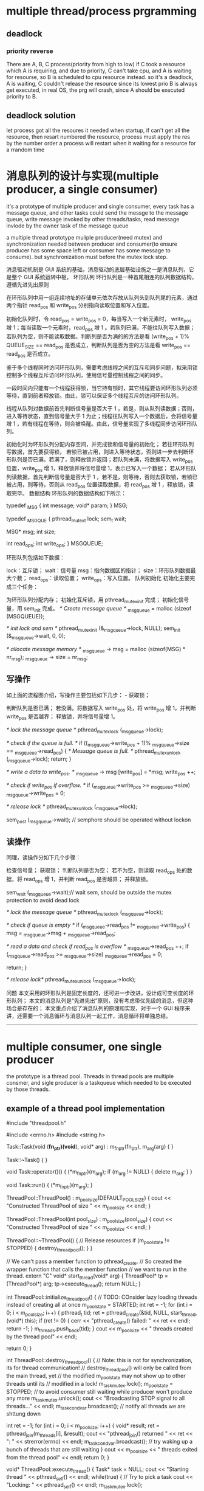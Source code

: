 
* multiple thread/process prgramming
** deadlock
*** priority reverse
There are A, B, C process(priority from high to low)
if C took a resource which A is requiring, and due to priority, C can't take cpu,
and A is waiting for resourse, so B is scheduled to cpu resource instead.
so it's a deadlock, A is waiting, C couldn't release the resource since its lowest prio
B is always get executed,  in real OS, the prg will crash, since A should be executed 
priority to B.


** deadlock solution
let process got all the resoures it needed when startup, if can't get all the resource, then resart
numbered the resource, process must apply the res by the number order
a process will restart when it waiting for a resource for a rrandom time

* 消息队列的设计与实现(multiple producer, a single consumer)
it's a prototype of multiple producer and single consumer,
every task has a message queue, and other tasks could send the messge to the message queue,
write message invoked by other threads/tasks,
read message invlode by the owner task of the message queue

a multiple thread prototype muliple producer(need mutex) and synchronization needed between producer and consumer(to ensure producer has some space left or 
consumer has some message to consume).
but synchronization must before the mutex lock step.

消息驱动机制是 GUI 系统的基础，消息驱动的底层基础设施之一是消息队列，它是整个 GUI 系统运转中枢，
环形队列
环行队列是一种首尾相连的队列数据结构，遵循先进先出原则 


在环形队列中用一组连续地址的存储单元依次存放从队列头到队列尾的元素，通过两个指针 read_pos 和 write_pos 分别指向读取位置和写入位置。

初始化队列时，令 read_pos = write_pos = 0，每当写入一个新元素时， write_pos 增 1；每当读取一个元素时，read_pos 增 1 。若队列已满，不能往队列写入数据；若队列为空，则不能读取数据。判断列是否为满的的方法是看 (write_pos + 1)% QUEUE_SIZE == read_pos 是否成立，判断队列是否为空的方法是看 write_pos == read_pos 是否成立。

鉴于多个线程同时访问环形队列，需要考虑线程之间的互斥和同步问题，拟采用锁控制多个线程互斥访问环形队列，使用信号量控制线程之间的同步。

一段时间内只能有一个线程获得锁，当它持有锁时，其它线程要访问环形队列必须等待，直到前者释放锁。由此，锁可以保证多个线程互斥的访问环形队列。

线程从队列对数据前首先判断信号量是否大于 1 ，若是，则从队列读数据；否则，进入等待状态，直到信号量大于 1 为止；线程往队列写入一个数据后，会将信号量增 1 ，若有线程在等待，则会被唤醒。由此，信号量实现了多线程同步访问环形队列。

 

初始化时为环形队列分配内存空间，并完成锁和信号量的初始化； 
若往环形队列写数据，首先要获得锁， 若锁已被占用，则进入等待状态，否则进一步去判断环形队列是否已满。若满了，则释放锁并返回；若队列未满，将数据写入 write_pos 位置，write_pos 增 1，释放锁并将信号量增 1，表示已写入一个数据； 
若从环形队列读数据，首先判断信号量是否大于 1 ，若不是，则等待，否则去获取锁，若锁已被占用，则等待，否则从 read_pos 位置读取数据，将 read_pos 增 1 ，释放锁，读取完毕。 
数据结构
环形队列的数据结构如下所示：


typedef _MSG {
    int message;
    void* param;
} MSG;

typedef _MSGQUE {
    pthread_mutex_t lock;
    sem_t  wait;

    MSG* msg;
    int size;

    int read_ops;
    int write_ops;
} MSGQUEUE;



环形队列包括如下数据：

lock：互斥锁； 
wait：信号量 
msg：指向数据区的指针； 
size：环形队列数据最大个数； 
read_ops：读取位置； 
write_ops：写入位置。 
队列初始化
初始化主要完成三个任务：

为环形队列分配内存； 
初始化互斥锁，用 pthread_mutex_init 完成； 
初始化信号量，用 sem_init 完成。 
/* Create message queue */
_msg_queue = malloc (sizeof (MSGQUEUE));

/* init lock and sem */
pthread_mutex_init (&_msg_queue->lock, NULL);
sem_init (&_msg_queue->wait, 0, 0);

/* allocate message memory */
_msg_queue -> msg = malloc (sizeof(MSG) * nr_msg);
_msg_queue -> size = nr_msg;


** 写操作
如上面的流程图介绍，写操作主要包括如下几步： - 获取锁；

判断队列是否已满； 
若没满，将数据写入 write_pos 处，将 write_pos 增 1，并判断 write_pos 是否越界； 
释放锁，并将信号量增 1。 

/* lock the message queue */
pthread_mutex_lock (_msg_queue->lock);

/* check if the queue is full. */
if ((_msg_queue->write_pos + 1)% _msg_queue->size == _msg_queue->read_pos) {
    /* Message queue is full. */
    pthread_mutex_unlock (_msg_queue->lock);
    return;
}

/* write a data to write_pos. */
_msg_queue -> msg [write_pos] = *msg;
write_pos ++;

/* check if write_pos if overflow. */
if (_msg_queue->write_pos >= _msg_queue->size)
    _msg_queue->write_pos = 0;

/* release lock */
pthread_mutex_unlock (_msg_queue->lock);

sem_post (_msg_queue->wait); // semphore should be operated without lockon


** 读操作
同理，读操作分如下几个步骤：

检查信号量； 
获取锁； 
判断队列是否为空； 
若不为空，则读取 read_ops 处的数据，将 read_ops 增 1，并判断 read_pos 是否越界； 
并释放锁。 

sem_wait (_msg_queue->wait);// wait sem, should be outside the mutex protection to avoid dead lock

/* lock the message queue */
pthread_mutex_lock (_msg_queue->lock);

/* check if queue is empty */
if (_msg_queue->read_pos != _msg_queue->write_pos) {
    msg = _msg_queue->msg + _msg_queue->read_pos;

/* read a data and check if read_pos is overflow */
    _msg_queue->read_pos ++;
    if (_msg_queue->read_pos >= _msg_queue->size)
        _msg_queue->read_pos = 0;

    return;
}

/* release lock*/
pthread_mutex_unlock (_msg_queue->lock);



问题
本文采用的环形队列是固定长度的，还可进一步改进，设计成可变长度的环形队列； 
本文的消息队列是“先进先出”原则，没有考虑带优先级的消息，但这种场合是存在的； 
本文重点介绍了消息队列的原理和实现，对于一个 GUI 程序来讲，还需要一个消息循环与消息队列一起工作，消息循环将单独总结。 
 
 

--------------------------------------------------------------------------------
* multiple consumer, one single producer
the prototype is a thread pool.
Threads in thread pools are multiple consmer, and sigle producer is a taskqueue which needed to be executed by those threads.
** example of a thread pool implementation
#include "threadpool.h"

#include <errno.h>
#include <string.h>

Task::Task(void (*fn_ptr)(void*), void* arg) : m_fn_ptr(fn_ptr), m_arg(arg)
{
}

Task::~Task()
{
}

void Task::operator()()
{
  (*m_fn_ptr)(m_arg);
  if (m_arg != NULL) {
    delete m_arg;
  }
}

void Task::run()
{
  (*m_fn_ptr)(m_arg);
}

ThreadPool::ThreadPool() : m_pool_size(DEFAULT_POOL_SIZE)
{
  cout << "Constructed ThreadPool of size " << m_pool_size << endl;
}

ThreadPool::ThreadPool(int pool_size) : m_pool_size(pool_size)
{
  cout << "Constructed ThreadPool of size " << m_pool_size << endl;
}

ThreadPool::~ThreadPool()
{
  // Release resources
  if (m_pool_state != STOPPED) {
    destroy_threadpool();
  }
}

// We can't pass a member function to pthread_create.
// So created the wrapper function that calls the member function
// we want to run in the thread.
extern "C"
void* start_thread(void* arg)
{
  ThreadPool* tp = (ThreadPool*) arg;
  tp->execute_thread();
  return NULL;
}

int ThreadPool::initialize_threadpool()
{
  // TODO: COnsider lazy loading threads instead of creating all at once
  m_pool_state = STARTED;
  int ret = -1;
  for (int i = 0; i < m_pool_size; i++) {
    pthread_t tid;
    ret = pthread_create(&tid, NULL, start_thread, (void*) this);
    if (ret != 0) {
      cerr << "pthread_create() failed: " << ret << endl;
      return -1;
    }
    m_threads.push_back(tid);
  }
  cout << m_pool_size << " threads created by the thread pool" << endl;

  return 0;
}

int ThreadPool::destroy_threadpool()
{
  // Note: this is not for synchronization, its for thread communication!
  // destroy_threadpool() will only be called from the main thread, yet
  // the modified m_pool_state may not show up to other threads until its 
  // modified in a lock!
  m_task_mutex.lock();
  m_pool_state = STOPPED;  // to avoid consumer still waiting while producer won't produce any more
  m_task_mutex.unlock();
  cout << "Broadcasting STOP signal to all threads..." << endl;
  m_task_cond_var.broadcast(); // notify all threads we are shttung down

  int ret = -1;
  for (int i = 0; i < m_pool_size; i++) {
    void* result;
    ret = pthread_join(m_threads[i], &result);
    cout << "pthread_join() returned " << ret << ": " << strerror(errno) << endl;
    m_task_cond_var.broadcast(); // try waking up a bunch of threads that are still waiting
  }
  cout << m_pool_size << " threads exited from the thread pool" << endl;
  return 0;
}

void* ThreadPool::execute_thread()
{
  Task* task = NULL;
  cout << "Starting thread " << pthread_self() << endl;
  while(true) {
    // Try to pick a task
    cout << "Locking: " << pthread_self() << endl;
    m_task_mutex.lock();
    
    // We need to put pthread_cond_wait in a loop for two reasons:
    // 1. There can be spurious wakeups (due to signal/ENITR)
    // 2. When mutex is released for waiting, another thread can be waken up
    //    from a signal/broadcast and that thread can mess up the condition.
    //    So when the current thread wakes up the condition may no longer be
    //    actually true!
    while ((m_pool_state != STOPPED) && (m_tasks.empty())) {
      // Wait until there is a task in the queue
      // Unlock mutex while wait, then lock it back when signaled
      cout << "Unlocking and waiting: " << pthread_self() << endl;
      m_task_cond_var.wait(m_task_mutex.get_mutex_ptr());
      cout << "Signaled and locking: " << pthread_self() << endl;
    }

    // If the thread was woken up to notify process shutdown, return from here
    if (m_pool_state == STOPPED) {
      cout << "Unlocking and exiting: " << pthread_self() << endl;
      m_task_mutex.unlock();
      pthread_exit(NULL);
    }

    task = m_tasks.front();
    m_tasks.pop_front();
    cout << "Unlocking: " << pthread_self() << endl;
    m_task_mutex.unlock();

    //cout << "Executing thread " << pthread_self() << endl;
    // execute the task
    (*task)(); // could also do task->run(arg);
    //cout << "Done executing thread " << pthread_self() << endl;
    delete task;
  }
  return NULL;
}

int ThreadPool::add_task(Task* task)
{
  m_task_mutex.lock();

  // TODO: put a limit on how many tasks can be added at most
  m_tasks.push_back(task);

  m_task_cond_var.signal(); // wake up one thread that is waiting for a task to be available

  m_task_mutex.unlock();

  return 0;
}


** futex VS. pthread_mutex_lock /pthread_mutex_unlock
futex is a raw call in linux kernel for (Fast Usersapce Mutex), and the latter is a system call function in user space.
In c file pthread_mutex_(un)lock funtion
in strace result, there's a futex and not only invoking from your own c file will result in futex calling, even if there's no pthread_mutex calling, there might be futex calling
for example, if two threads calling printf, there's futex operation when printf call, for you don't want standard output will be mixed with two thread's output.

If a c file has pthread_create calling, then there's a futex in main thread always.
strace -f -tt -o log ./exe
============================
765   11:18:11.880012 set_tid_address(0xb7f52708) = 765
765   11:18:11.880048 set_robust_list(0xb7f52710, 0xc) = 0
765   11:18:11.880086 futex(0xbfed2d94, FUTEX_WAKE_PRIVATE, 1) = 0
========================

pthread_join
=================
./example.4686:     05:53:16.256380 futex(0xb7f40bd8, FUTEX_WAIT, 4687, NULL) = 0
============
4686 is a main thread which created tid 4687, and it will wait for 4687 to finish


** futex OPERATION

    WAIT (addr, val) Checks if the value stored at the address addr is val, and if it is puts the current thread to sleep.
        Returns 0 if the process was woken by a FUTEX_WAKE call. See ERRORS for the various possible error returns. 

    WAKE (addr, val) Wakes up val number of threads waiting on the address addr. 
	    Returns the number of processes woken up. 

In this system an atomic increment and test operation is performed on the mutex variable in user space.
If the result of the operation indicates that there was no contention on the lock(No thread WAIT on this), the call to pthread_mutex_lock returns without ever context switching into
the kernel, so the operation of taking a mutex can be very fast.

Only if contention was detected does a system call (called futex) and context switch into the kernel occurs that puts the calling process to sleep until the mutex is released.

pthread_mutex_lock won't always trigger futex(WAIT), for if the lock is available, then no futex operation needed, and no futex in strace log file.

but pthread_mutex_unlock will always trigger WAKE, if no thread is waiting for that mutex, then return value will be  0.


if you want to get the pthread_mutex function related futex operation, you need to identify which one is which, for printf in diffenret tids  will trigger futex also.
=============================================================================================
ex2log_1|80| 6840  11:57:25.147408 futex(0x8049c04, FUTEX_WAIT_PRIVATE, 1, NULL <unfinished ...>
ex2log_1|82| 6841  11:57:25.147461 futex(0x8049c04, FUTEX_WAKE_OP_PRIVATE, 1, 1, 0x8049c00, {FUTEX_OP_SET, 0, FUTEX_OP_CMP_GT, 1}) = 1
ex2log_1|83| 6840  11:57:25.147501 <... futex resumed> ) = 0
ex2log_1|85| 6840  11:57:25.147559 futex(0x8049be0, FUTEX_WAIT_PRIVATE, 2, NULL <unfinished ...>
ex2log_1|91| 6841  11:57:28.149439 futex(0x8049be0, FUTEX_WAKE_PRIVATE, 1) = 1
ex2log_1|92| 6840  11:57:28.149485 <... futex resumed> ) = 0
ex2log_1|94| 6840  11:57:28.149551 futex(0xa0f0d0, FUTEX_WAIT_PRIVATE, 2, NULL <unfinished ...>
ex2log_1|96| 6841  11:57:28.149598 futex(0xa0f0d0, FUTEX_WAKE_PRIVATE, 1) = 1
ex2log_1|97| 6840  11:57:28.149631 <... futex resumed> ) = 0
=======================================================================
this 0xa0f0d0 is for printf, and 0x8049be0 is for pthread_mutex

---------------------------------------------------------------
69 6841  11:57:23.145857 futex(0x8049be0, FUTEX_WAIT_PRIVATE, 2, NULL <unfinished ...>
 70 6840  11:57:23.145877 write(1, "Consumer 3086379920 get lock wai"..., 55) = 55
 71 6840  11:57:23.145932 futex(0xa0f0d0, FUTEX_WAKE_PRIVATE, 1) = 0
 72 6840  11:57:23.145973 rt_sigprocmask(SIG_BLOCK, [CHLD], [], 8) = 0
 73 6840  11:57:23.146024 rt_sigaction(SIGCHLD, NULL, {SIG_DFL, [], 0}, 8) = 0
 74 6840  11:57:23.146072 rt_sigprocmask(SIG_SETMASK, [], NULL, 8) = 0
 75 6840  11:57:23.146120 nanosleep({2, 0}, {2, 0}) = 0
 76 6840  11:57:25.147286 futex(0x8049be0, FUTEX_WAKE_PRIVATE, 1 <unfinished ...>
 77 6841  11:57:25.147324 <... futex resumed> ) = 0
 78 6840  11:57:25.147346 <... futex resumed> ) = 1
 79 6841  11:57:25.147370 write(1, "Producer 3075890064 get lock to "..., 40 <unfinished ...>
 80 6840  11:57:25.147408 futex(0x8049c04, FUTEX_WAIT_PRIVATE, 1, NULL <unfinished ...>
 81 6841  11:57:25.147429 <... write resumed> ) = 40
 82 6841  11:57:25.147461 futex(0x8049c04, FUTEX_WAKE_OP_PRIVATE, 1, 1, 0x8049c00, {FUTEX_OP_SET, 0, FUTEX_OP_CMP_GT, 1}) = 1
 83 6840  11:57:25.147501 <... futex resumed> ) = 0
 84 6841  11:57:25.147524 write(1, "Producer 3075890064 signal 3 sec"..., 33 <unfinished ...>
 85 6840  11:57:25.147559 futex(0x8049be0, FUTEX_WAIT_PRIVATE, 2, NULL <unfinished ...>
 86 6841  11:57:25.147579 <... write resumed> ) = 33
 87 6841  11:57:25.147604 rt_sigprocmask(SIG_BLOCK, [CHLD], [], 8) = 0
 88 6841  11:57:25.147655 rt_sigaction(SIGCHLD, NULL, {SIG_DFL, [], 0}, 8) = 0
 89 6841  11:57:25.147704 rt_sigprocmask(SIG_SETMASK, [], NULL, 8) = 0
 90 6841  11:57:25.147745 nanosleep({3, 0}, {3, 0}) = 0
 91 6841  11:57:28.149439 futex(0x8049be0, FUTEX_WAKE_PRIVATE, 1) = 1
 92 6840  11:57:28.149485 <... futex resumed> ) = 0
 93 6841  11:57:28.149510 write(1, "Producer 3075890064 mutex unlock"..., 35 <unfinished ...>
 94 6840  11:57:28.149551 futex(0xa0f0d0, FUTEX_WAIT_PRIVATE, 2, NULL <unfinished ...>
 95 6841  11:57:28.149572 <... write resumed> ) = 35
 96 6841  11:57:28.149598 futex(0xa0f0d0, FUTEX_WAKE_PRIVATE, 1) = 1
 97 6840  11:57:28.149631 <... futex resumed> ) = 0
 98 6841  11:57:28.149654 _exit(0)          = ?
 99 6840  11:57:28.149676 write(1, "Consumer 3086379920 get  conditi"..., 38) = 38
100 6840  11:57:28.149736 futex(0xa0f0d0, FUTEX_WAKE_PRIVATE, 1) = 0
101 6840  11:57:28.149775 futex(0x8049be0, FUTEX_WAKE_PRIVATE, 1) = 0
--------------------------------------------------------------

this 0x8049c04 is for pthread_cond_wait/signal's conditional variable
===============================================================
6840  11:57:25.147408 futex(0x8049c04, FUTEX_WAIT_PRIVATE, 1, NULL <unfinished ...>
6841  11:57:25.147429 <... write resumed> ) = 40
6841  11:57:25.147461 futex(0x8049c04, FUTEX_WAKE_OP_PRIVATE, 1, 1, 0x8049c00, {FUTEX_OP_SET, 0, FUTEX_OP_CMP_GT, 1}) = 1
6840  11:57:25.147501 <... futex resumed> ) = 0
+++++++++++++++++++++++++++++++++++++++++++++

** pthread_cond_wait(cond, mutex)
==========================
release the mutex(WAKE)
wait  for conditional
condition get woked
try to ge the mutex(WAIT)
Got the mutex
========================
After above steps ptrhead_cond_wait will return,
*** why?
to avoid dead lock. if consumer that got mutex waiting for a producer to produce, it should assure that there's something to consume, if not, then producer will wait for the mutex lock to produce something. So each one will wait for each other,and no one will get singaled for ever.

So when a consumer wait for a conditioner, it can't hold the mutex lock.
So this pthread_cond_wait will release the mutex if it has gotten the mutex.and when it got conditional signaled it will got the mutex to return.

** pthread_cond_broadcast vs. pthread_cond_signal
======================================================
28914 09:14:20.719046 futex(0x8049c44, FUTEX_WAIT_PRIVATE, 2, NULL <unfinished ...>
28915 09:14:20.719069 futex(0x8049c44, FUTEX_CMP_REQUEUE_PRIVATE, 1, 2147483647, 0x8049c20, 4 <unfinished ...>
28914 09:14:20.719088 <... futex resumed> ) = -1 EAGAIN (Resource temporarily unavailable)
28915 09:14:20.719113 <... futex resumed> ) = 1
28913 09:14:20.719129 <... futex resumed> ) = 0
28915 09:14:20.719151 write(1, "condition signalded\n", 20 <unfinished ...>
28914 09:14:20.719180 futex(0x8049c20, FUTEX_WAIT_PRIVATE, 2, NULL <unfinished ...>  //wait for mutex, returned from condition var,
28915 09:14:20.719217 <... write resumed> ) = 20
28913 09:14:20.719238 futex(0x8049c20, FUTEX_WAIT_PRIVATE, 2, NULL <unfinished ...>  //wait for mutex, returned from condition var
28915 09:14:20.719325 futex(0x8049c20, FUTEX_WAKE_PRIVATE, 1) = 1            //producer release mutex lock
28915 09:14:20.719363 write(1, "mutex released\n", 15 <unfinished ...>
28914 09:14:20.719386 <... futex resumed> ) = 0                               // got mutex lock
28915 09:14:20.719533 _exit(0)          = ?
28914 09:14:20.719581 write(1, "child 1 passing wait phanseThe c"..., 47) = 47 //return from pthread_cond_wait
28914 09:14:20.719637 futex(0x8049c20, FUTEX_WAKE_PRIVATE, 1) = 1          //release mutex lock
28914 09:14:20.719674 _exit(0)          = ?
28913 09:14:20.719691 <... futex resumed> ) = 0                            //got mutex lock, return from pthred_cond_wait
28913 09:14:20.719736 write(1, "child 0 passing wait phanseThe c"..., 47 <unfinished ...>

==================================================
tid 28915 invoke pthread_cond_broadcast, it use FUTEX_CMP_REQUEUE_PRIVATE and wake up only 1 thread,
so tid 28913 get it successfully, but tid 28914 get -1, but they both returned from waiting for condition variable, 28914 try to get mutex lock.

but if use pthread_cond_signal here, then only 1 thread will return from condition var waiting, the other one will still waiting for the signalling(pthread_cond_signal/broadcast) again. 

** example of usage
There's two different ways of doing this and you're mixing them up.

1. always signal
pop:
pthread_mutex_lock(&mutex);
while (stack.isEmpty())
pthread_cond_wait(&cvar, &mutex);
item = stack.pop();
pthread_mutex_unlock(&mutex);
return item;

push:
pthread_mutex_lock(&mutex);
stack.push(item);
pthread_cond_signal(&cvar); // always signal
pthread_mutex_unlock(&mutex);

2. broadcast if empty
pop: // same as 1.

push:
pthread_mutex_lock(&mutex);
bWasEmpty = stack.isEmpty();
stack.push(item);
if (bWasEmpty)
pthread_cond_broadcast(&cvar); // broadcast if previously empty
pthread_mutex_unlock(&mutex);
--

* Message Queue
every task has its own message queue, so when one task send a message to another, it will get that
dst task's message queue to send.
meantime, every task will poll it's own message queue. To avoid deadlock, we need semphore to know
if there's any message in our own message queue, if so, we can get sem to get it. if not, we wait for
other task to put sem(sending message) in our message queue.
mutex lock is for sending message task to compete for sending to the same dst.  

** 消息队列的基本概念
消息队列实际是个链表，链表的结点存储消息头的指针
消息队列有信号量和互斥锁保证线程之间的同步和互斥
信号量用于消息读写之间的同步（是否有消息可读），互斥锁用于对消息队列的操作，同时只能一个线程读或写消息队列
*** 信号量和互斥锁
semphore 
sem_init(),信号量的创建有初始值，比如N
 信号量可以是多个资源，也就是说同一时刻可以有N个线程拥有信号量，
但第N+1个线程要get semphore就需要wait，
只要信号量的值大于0，就可以get到信号量，每get信号量成功一次，信号量的值就减1.
同理，put信号量就是将信号量的值增1

mutex_lock
互斥锁其实就是同时只有1个线程得到资源

*** 在读消息和写消息时需要同步，这时需要用信号量表示
读消息前要sem_get,表示消息队列中有消息可读，再进入互斥锁区域操作队列
写消息成功后要sem_put,表示消息队列中增加了一条消息，

*** 对消息队列的读写都需要互斥
读消息和写消息时都需要mutex_lock, 为了让同时只有一个线程在读消息，
同时只有一个线程在写消息，同时只有一个线程在操作消息队列，或在读或在写

XPUBLIC XS32  QUE_MsgQSend(t_XOSMSGQ *pQue, t_XOSCOMMHEAD*pMsg, e_MSGPRIO prio)
{
    t_QUEELEM queElem;
    XS32 ret;
    XS32 curMsgs;

   
    if (XNULLP == pQue ||	XNULLP == pMsg||  prio >=eMAXPrio )
    {
        XOS_CpsTrace(MD(FID_ROOT, PL_ERR), "QUE_MsgQSend()->bad input param !");
        return XERROR;
    }

    /*填写消息*/
    XOS_MemSet(&queElem, 0, sizeof(t_QUEELEM));
    queElem.pMsg = (XCHAR*) pMsg;
####上锁    
    /* 发送消息*/
    XOS_MutexLock(&(pQue->queueLock));
    curMsgs = XOS_listCurSize(pQue->queueList);
    
    /*消息队列容量超过80 %, 不容许低优先级消息发送*/
    if((XOS_listMaxSize(pQue->queueList)-eMAXPrio-1)*4 <  (curMsgs-eMAXPrio-1)*5
        && pMsg->prio <= eAdnMsgPrio/*紧急优先级*/)
    {
        XOS_CpsTrace(MD(FID_ROOT, PL_WARN), "QUE_MsgQSend()->que is full of 80 persent, discard msg prio[%d] !",
                           pMsg->prio);
	
        XOS_MutexUnlock(&(pQue->queueLock));
        return XERROR;
    }

    /*消息放到消息队列里*/
    ret = XOS_listAdd(pQue->queueList, pQue->prio[pMsg->prio], (nodeType)&queElem);
    if(ret == XERROR)
    {
         XOS_CpsTrace(MD(FID_ROOT, PL_ERR), "QUE_MsgQSend()->add msg to que failed !, que cursize: %d",
                           XOS_listCurSize(pQue->queueList));
      
       QUE_MsgQWalk(pQue);
		 
         XOS_MutexUnlock(&(pQue->queueLock));                   
         return XERROR;
    }
    
    /*调整游标*/
    pQue->prioCursor = XOS_MAX(pQue->prioCursor, (pMsg->prio+1));
### 存储当前队列中的消息的最高优先级  
    /*解琐*/
    XOS_MutexUnlock(&(pQue->queueLock));
#解锁，对于消息队列的操作要放在锁住的区域
    /*释放信号量*/
    XOS_SemPut(&(pQue->sem));
###表示多了一条消息，这句不在互斥锁的保护范围内，
######       sem_post()  increments (unlocks) the semaphore pointed to by sem.  If the semaphore's value
###       consequently becomes greater than zero,  then  another  process  or  thread  blocked  in  a
###       sem_wait(3) call will be woken up and proceed to lock the semaphore.
##如果放在互斥区域内是没有意义的，因为sem_wait成功后依然要取得互斥锁才能操作队列
    return XSUCC;

}

/************************************************************************
函数名: QUE_MsgQRecv
功能：  从一个消息队列接收一条消息
输入：  pQue  消息队列标识
                  ppMsg  指向消息的缓冲区结构地址的指针
输出： 
返回：函数操作成功返回XSUCC, 函数操作失败返回XERROR
说明：
************************************************************************/
XPUBLIC XS32  QUE_MsgQRecv(t_XOSMSGQ *pQue, t_XOSCOMMHEAD **ppMsg)
{
   XU32   i;
   XBOOL isRecieve;
   t_QUEELEM *pQueElem;
   XS32 listIndex;
   
   /*入口安全性检查*/
   if (pQue == XNULLP || ppMsg == XNULLP)
   {
      XOS_Trace(MD(FID_ROOT, PL_ERR), "QUE_MsgQRecv()-> bad input param!"); 
      return XERROR;
   }

   /*等待信号量*/
   XOS_SemGet(&(pQue->sem));
##先等待看可有消息在消息队列里再开始操作消息队列，再开始上锁
   /*接收消息*/
   /*先接受优先级高的消息*/
   XOS_MutexLock(&(pQue->queueLock));
   isRecieve = XFALSE;
   for(i = pQue->prioCursor; i>eMinPrio; i--)
   {
       pQueElem = (t_QUEELEM*)XNULLP;
       listIndex = XOS_listPrev(pQue->queueList, pQue->prio[i]);
       pQueElem = (t_QUEELEM*)XOS_listGetElem(pQue->queueList, listIndex);
####得到这个优先级在链表中的位置     
  if(pQueElem != XNULLP && (XU32)(pQueElem->pMsg) != (XU32)(i-1))
       {
           *ppMsg = (t_XOSCOMMHEAD*)(pQueElem->pMsg);
           XOS_listDelete(pQue->queueList, listIndex);
           isRecieve = XTRUE;
           pQue->prioCursor = i;
###为了效率，每次从已存在的最高优先级消息头开始接收消息
           break;
       }
   }
   /*解琐*/
   XOS_MutexUnlock(&(pQue->queueLock));
   
   /* 没有收到消息, 肯定是出了错*/
   if(!isRecieve)
   {
        XOS_Trace(MD(FID_ROOT, PL_ERR), "QUE_MsgQRecv()-> not recieve msg! que cursize: %d",
                           XOS_listCurSize(pQue->queueList)); 
        return XERROR;
   }
   return XSUCC;

}


** 分优先级的消息队列的数据结构
假设把消息分为几类优先级，读消息时从最高优先级的队列里读出消息
这里的技巧是把其中一些结点作为优先级大小，而不是消息头的指针。
XPUBLIC XS32   QUE_MsgQCreate(t_XOSMSGQ *pMsgQ,XU32 maxMsgs) 
{
    XS32 i;
    XS32 nodeIndex;
    t_QUEELEM queElem;
    
    /*入口的安全性检查*/
    if(pMsgQ == XNULLP
       || maxMsgs == 0 ||maxMsgs > 0xffff)/*最大长度不能超过u16的最大值*/
    {
         XOS_Trace(MD(FID_ROOT, PL_ERR), "QUE_MsgQCreate()->bad input params !max msgs: %d", maxMsgs);
         return XERROR;
    }

    /*创建list*/
    pMsgQ->queueList = (XOS_HLIST)XNULLP;
    
    pMsgQ->queueList = XOS_listConstruct(sizeof(t_QUEELEM), maxMsgs+eMAXPrio+1, " ");
###这里消息队列比实际可以存放的消息数多eMaXPrio+1
    if(pMsgQ->queueList == XNULLP)
    {
        XOS_Trace(MD(FID_ROOT, PL_ERR), "QUE_MsgQCreate()->create msg queue failed !max msgs: %d", maxMsgs);
        return XERROR;
    }
    /*填写各优先级的归宿节点*/
##先填写优先级的归宿结点，此后再分别插入各类相应优先级的消息头
    for(i = eMinPrio; i<=eMAXPrio; i++)
    {
        XOS_MemSet(&queElem, 0, sizeof(t_QUEELEM));
        queElem.pMsg = (XCHAR*)i;
##这里把结点的pMsg写成优先级大小，以区别于普通的消息头地址        
        nodeIndex = XOS_listAddTail(pMsgQ->queueList, &queElem);
        if(nodeIndex == XERROR)
        {
            XOS_Trace(MD(FID_ROOT, PL_ERR), "QUE_MsgQCreate()->add the node [%d] failed", i);
            XOS_listDestruct(pMsgQ->queueList);
            return XERROR;
        }
        pMsgQ->prio[i] = nodeIndex; 
####存储各种优先级结点在链表中的位置       
    }

    /*创建琐*/
    if(XSUCC != XOS_MutexCreate(&(pMsgQ->queueLock)))
    {
         XOS_Trace(MD(FID_ROOT, PL_ERR), "QUE_MsgQCreate()->create queueLock failed !");
         XOS_listDestruct(pMsgQ->queueList);
         return XERROR;
    }
    
    /*创建信号量*/
    if(XSUCC != XOS_SemCreate(&(pMsgQ->sem), 0))
    {
         XOS_Trace(MD(FID_ROOT, PL_ERR), "QUE_MsgQCreate()->create queue semphore failed !");
         XOS_listDestruct(pMsgQ->queueList);
         XOS_MutexDelete(&(pMsgQ->queueLock));
         return XERROR;
    }

    return XSUCC;
}


** 消息内存空间的释放
消息空间的分配由send函数负责，回收则由receive函数负责，这种模式称为零拷贝


* Timer
** 设计思想
定时器会启动一个任务，作为整个时钟的驱动源，这个任务会在固定时刻向注册了定时器的fid发送时钟消息

高精度定时器任务会去循环sem_get一个信号量，而一个时钟源（操作系统自带的定时器）驱动sem_put一个信号量
低精度定时器任务是由任务里sleep(),得到时钟源的

相应fid收到时钟消息后，用其timer management来遍历定时器列表的刻度，增加该刻度上相应定时器结点的walktime，看是否有超时
的定时器，所以超时消息是fid自己的线程里实现的，定时器的轮转也是在fid自己的线程里

** 平台的定时器实际是每个fid有一个自己的timermanagement， 
收到定时器消息：
   /*时钟源的驱动消息*/
        if(pMsg->datasrc.FID == FID_TIME
            && (pMsg->msgID == eTimeHigClock ||pMsg->msgID == eTimeLowClock))
        { 
             /*时钟源消息的处理函数*/
           if(pMsg->msgID == eTimeHigClock)
           {
			  TIM_ClckProc(MOD_getTimMntByFid(TIMER_PRE_HIGH,pMsg->datadest.FID));
		   }
		   else
	  	   {
		   	TIM_ClckProc(MOD_getTimMntByFid(TIMER_PRE_LOW,pMsg->datadest.FID));
		   }
		   	
		  /*所有的定时器时钟驱动消息都是由平台释放*/
          XOS_MsgMemFree(pMsg->datadest.FID, pMsg);
          continue;



** 相应fid收到定时器消息后，开始转轮子
management.runlist表示正在运行的定时器结点链表数组management->stRunList[LOC_TIMER_LINKLEN]
management->stRunList[management->nowclock]表示现在的刻度，在这个刻度上，有的结点可能到期，有的没有到，增加遍历次数

/************************************************************************
函数名  : TIM_ClckProc
功能    : 各任务收到时钟任务消息的统一处理函数
输入    : management - 任务管理定时器链的结构指针
输出    : none
返回    : XSUCC, 函数操作失败返回XERROR 
说明    :
************************************************************************/
XPUBLIC XS32 TIM_ClckProc(t_TIMERMNGT *management)
{

    XU32 i=0,timermaxscale=0,ulTimerLinkIndex=0;
    t_LISTENT    *head , list ;
    t_TIMERNODE  *pstTmp= XNULLP, *pstTmpNext= XNULLP;
    modTimerProcFunc timerExpFunc;


    if(XNULL == management)
    {
        return XERROR;
    }
   
####    /* 刻度往前走一步 */
    management->nowclock = (management->nowclock + 1) % LOC_TIMER_LINKLEN;
    head = &(management->stRunList[management->nowclock]);
### 找到nowclock相应的链表头  
###  /*初始化到期的链表*/
   CM_INIT_TQ(&list);
   timermaxscale =LOC_TIMER_LINKLEN * (management->timeruint);
    for(pstTmp=(t_TIMERNODE *)head->next; &pstTmp->stLe!=head;)
    {
       if(!pstTmp)
	   return XERROR;
		pstTmpNext = (t_TIMERNODE *)pstTmp->stLe.next;
  		i = ((pstTmp->walktimes + 1) * timermaxscale);
####       /*定时器节点已到期*/
        if (pstTmp->para.len <= i)
        {
            /* 从定时器链表中删除 */
            CM_RMV_TQ(&pstTmp->stLe);            
            /* 加入到期链表中 */
           CM_PLC_TQ(list.prev, &pstTmp->stLe);
        }
###没有到期，增加遍历的次数 
       else
        {
            pstTmp->walktimes++;
        }
		 pstTmp = pstTmpNext;    /*指针下移*/
    }
####遍历完nowclock的链表头，把刚才所有的到期结点一并处理
    /* 处理到期链表 */
   for(pstTmp=(t_TIMERNODE *)list.next; &pstTmp->stLe!=&list; pstTmp=(t_TIMERNODE *)list.next)
    {

		/*从到期链表中删除*/
		CM_RMV_TQ(&pstTmp->stLe);       
        
        if(pstTmp->para.mode == TIMER_TYPE_LOOP)
        {/* 如果是循环定时器 ,加入到运行链表中*/
        	ulTimerLinkIndex = (pstTmp->para.len / management->timeruint + management->nowclock)% LOC_TIMER_LINKLEN;
      	     pstTmp->walktimes = 0;
            CM_PLC_TQ(management->stRunList[ulTimerLinkIndex].prev,&pstTmp->stLe);
         
        }
		else
		{ 	  
          if(!pstTmp->flag)/*两接口的定时器类型*/
		  {
		     *(pstTmp->pTimer) = XNULL;  /*一次性定时器句柄置空*/
			CM_PLC_TQ(&(management->idleheader), &(pstTmp->stLe));
		    pstTmp->tmnodest = TIMER_STATE_NULL;
		  }
		   else /*四接口的定时器类型*/
		    pstTmp->tmnodest = TIMER_STATE_FREE; 
        }

        /* 回调相应处理函数 */
      timerExpFunc = MOD_getTimProcFunc(pstTmp->para.fid);
      if(!timerExpFunc )
      {
           return XERROR;
      }	
	timerExpFunc( &pstTmp->backpara);
		
    }
    return XSUCC;
}

**  启动一个定时器
/************************************************************************
函数名: XOS_TimerStart
功能：  定时器启动函数
输入：  tHandle     - 定时器句柄
        timerpara   - 定时器参数
        backpara    - 定时器超时回传参数
        
输出：  tHandle
返回：  XSUCC, 函数操作失败返回XERROR 
说明：
************************************************************************/
XS32 XOS_TimerStart(PTIMER *ptHandle, t_PARA *timerpara, t_BACKPARA *backpara)
{
    t_TIMERNODE *pstTmp = XNULLP;
    XU32        ulTimerLinkIndex = -1 ;
    t_TIMERMNGT *tmmanager = XNULLP;
	XS32  TimerpoolIndex =-1;
   

	 if(!timerpara ||!XOS_isValidFid( timerpara->fid) ||!ptHandle
		 ||timerpara->mode >= TIMER_TYPE_END || timerpara->pre >= TIMER_PRE_END )
    {
		XOS_PRINT(MD(FID_TIME, PL_ERR), "\r\nThe argument is  illeagl");
		return XERROR;
    }


	  if(*ptHandle)
	{
	   if(TIM_isValidDTHdle(*ptHandle))
	   	 /*先停止定时器*/
	     XOS_TimerStop(timerpara->fid,ptHandle[0]);
	
	   else
	   {
	   	 XOS_PRINT(MD(FID_TIME, PL_ERR), "\r\nThe content of ptHandle isn't null and the ptHandle is not illegal  ");
	   	 return XERROR;
	   	}
	}
 
	tmmanager	= MOD_getTimMntByFid(timerpara->pre,timerpara->fid);

    if(!tmmanager)
	{
		XOS_PRINT(MD(FID_TIME, PL_ERR), "\r\nThe timer manager  is  null");
		 return XERROR;
	}

   if(tmmanager->timeruint == 0 ||timerpara->len <(tmmanager->timeruint) 
      ||timerpara->len % (tmmanager->timeruint) != 0)
    {
		XOS_PRINT(MD(FID_TIME, PL_ERR), "\r\nThe length of timer is wrong\n");
		return XERROR;
    }
	pstTmp = (t_TIMERNODE *)tmmanager->idleheader.next;
	/*if there's no free node in the list*/
    if((XNULLP == pstTmp) || (&tmmanager->idleheader == &pstTmp->stLe))
    {
         XOS_PRINT(MD(FID_TIME, PL_ERR), "\r\nThere's no free node in the list\n");
		  return XERROR;
     }
     /* 从空闲链中删除 */
	CM_RMV_TQ(&pstTmp->stLe);
	pstTmp->tmnodest= TIMER_STATE_RUN;
	TimerpoolIndex = pstTmp - tmmanager->pstTimerPool;
	ptHandle[0] = TIM_buildDHandle(timerpara->pre,(XU16)TimerpoolIndex);
	 pstTmp->pTimer      = ptHandle;
	 pstTmp->stLe.next  = XNULL;
	 pstTmp->stLe.prev  = XNULL;
     pstTmp->para.fid   = timerpara->fid;
     pstTmp->para.len   = timerpara->len;
     pstTmp->para.pre  = timerpara->pre;
   	 pstTmp->para.mode  = timerpara->mode;
	 pstTmp->flag = 0;
		if(backpara)
    	{
       		 XOS_MemCpy(&pstTmp->backpara, backpara, backparalen);
    	}
       	pstTmp->walktimes = 0;

#####计算好刻度
####       /* 将该节点加到定时器运行链表中 */
   		ulTimerLinkIndex = (timerpara->len / tmmanager->timeruint + tmmanager->nowclock)% LOC_TIMER_LINKLEN;
      	CM_PLC_TQ(tmmanager->stRunList[ulTimerLinkIndex].prev,&pstTmp->stLe);
	   	return XSUCC;   
}

* XOS Memory Management(内存池）
** bucket array 
在程序启动之初分配好内存，避免频繁用new/malloc，系统需要根据 最先匹配，最优匹配等算法在内存空闲块表中查找一块空闲内存
，调用free/delete，系统需要合并空闲内存块，这些会产生额外开销
频繁使用heap内存的分配和释放，会产生大量的内存碎片，降低程序运行效率
容易造成内存泄漏
内存池（memory pool)是代替直接调用malloc/free、new/delete进行内存管理的常用方法，当我们申请内存空间时，首先到我们的内存池中查找合适的内存块，而不是直接向操作系统申请，优势在于：
 1.比malloc/free进行内存申请/释放的方式快
 2.不会产生或很少产生堆碎片
 3.可避免内存泄漏


bucket array
ba[index]  is the list  of 2^index size block.
|2|4|5|.......|
 |          
 |---------> |list |     addr0            addr1
             |-----|     ========         ======   
             |free |---->| block| ------> |block|  (available to be allocated)  
             |-----|     ========         =======
          


block has a tail and head filled with magic number
=====================================================================
|size=log2N |head-magic |bucket size space....|tail-magic|netx pointer
======================================================================
                       /|\ 
                        pointer returned to the application who want the bucket.   
when a block is freed, we check size in head-magic field, and add it to the tail of  ba[size].list->free
when allocated sizerequest memory, 
###########这里计算sizerequest是2的多少次方，不足多少次方的，按最近似的值去2的n次方。

#--------------------------------------------------------
#     /* Get the power of the bktQnSize */
#     regCb->bktQnPwr = 0; 
#    while( !((sizerequest >> regCb->bktQnPwr) & 0x01))
#     {
#        regCb->bktQnPwr++;
#     }
#  bktQnSize= 2^bktQnPwr;
####################################
    


** hash table to get bucket list head

|---------|
|pool     |
----------|     -------
|list     |---->|list |      
----------|     -------
|list_last|     |size |          addr0            addr1
-----------     |-----|     ========         ======       =======  
 |              |free |---->| block| ------> |block|----> |block|     (available to be allocated)  
 |              |-----|     ======== <-----  =======<---- =======    
 |              |     |     ========         ======   
 |              |used |---->| block| ------> |block|  (not available to be allocated)  
 |              |-----|     ======== <----   =======
 |              |size |
 |              -------
 |              | next|
 |              -------
 |             . |
 |             . |
 |             .\|/
 |           ------
 |---------> |list |     addr0            addr1
             |-----|     ========         ======   
             |free |---->| block| ------> |block|  (available to be allocated)  
             |-----|     ======== <-----  =======
             |     |     ========         ======   
             |used |---->| block| ------> |block|  (not available to be allocated)  
             |-----|     ======== <-----  =======
             |size |
             -------
             | next|
             -------
要包含block、list 和pool这三个结构体，block结构包含指向实际内存空间的指针，前向和后向指针让block能够组成双向链表；
list结构中free指针指向空闲 内存块组成的链表，used指针指向程序使用中的内存块组成的链表，size值为内存块的大小，list
之间组成单向链表；pool结构记录list链表的头和尾。要包含block、list 和pool这三个结构体，block结构包含指向实际内存空间
的指针，前向和后向指针让block能够组成双向链表；list结构中free指针指向空闲 内存块组成的链表，used指针指向程序使用中的内存块组
成的链表，size值为内存块的大小，list之间组成单向链表；pool结构记录list链表的头和尾。要包含block、list 和pool这三个结构体，
block结构包含指向实际内存空间的指针，前向和后向指针让block能够组成双向链表；list结构中free指针指向空闲 内存块组成的链表，used
指针指向程序使用中的内存块组成的链表，size值为内存块的大小，list之间组成单向链表；pool结构记录list链表的头和尾。          


内存跟踪策略
 
该方案中，在进行内存分配时，将多申请12个字节，即实际申请的内存大小为所需内存大小+12。在多申请的12个字节中，分别存放对应的list指针
（4字节）、used指针（4字节）和校验码（4字节）。通过这样设定，我们很容易得到该块内存所在的list和block，校验码起到粗略检查是否出错的作用
。该结构图示如下：

=====================================================================
|p_list |p_block |checksum|.....
======================================================================
                       /|\ 
                        pointer returned to the application who want the bucket.   
when a block is freed, we check size in head-magic field, and add it to the tail of  ba[size].list->free
when allocated sizerequest memory, 

*** 分配内存，并初始化内存
根据内存配置文件，读出需要分配哪些大小（这个大小是2的n次方）的内存，各种大小的内存块需要的个数
在xos程序一启动之前，就一次性分配好这些内存，并且以bucket形式管理起来，每个bucket对应内存块的大小，里面有所有这样大小的内存块

XS32 MEM_Initlize(XVOID )
{
   t_MEMCFG memCfg;
   t_MEMBLOCK *pMemBlock;
   t_BUCKETCB  bucketCb;
   t_BUCKETCB*  pBucketCb;
   t_BUCKETCB*  pTempCb;
   XVOID *pLocation;
   t_BUCKPTR*pTemp;
   t_BUCKPTR *pTemp1;
   t_BUCKPTR temp2;
   XS32 ret;
   XU16 i;
   XU16 j;
   
   /*如果已经初始化*/
    if(g_memMnt.initialized)
    {
       XOS_Trace(MD(FID_ROOT, PL_WARN), "MEM_init()-> reInit mem!");
       return XSUCC;
    }
   
   /*读内存配置文件*/
    XOS_MemSet(&memCfg, 0, sizeof(t_MEMCFG));
    ret = XML_readMemCfg(&memCfg, "xos.xml");
    if(ret != XSUCC || memCfg.memTypes == 0||memCfg.pMemBlock == XNULLP)       
    {
        XOS_Trace(MD(FID_ROOT, PL_ERR), "MEM_init()-> read mem config file failed!");
        return XERROR;
    }
    /*整理，除掉配置文件中配置数据块个数为零的情况*/
    MEM_tidyCfgBlocks(memCfg.pMemBlock, &(memCfg.memTypes));
    
    /*保存配置信息*/
    g_memMnt.buckTypes = memCfg.memTypes;
    g_memMnt.pBlockPtr = memCfg.pMemBlock;
    
    /*分配资源*/

    /*创建hash表*/
    g_memMnt.buckHash = XOS_HashMemCst(memCfg.memTypes+1, memCfg.memTypes, sizeof(XS32), sizeof(t_BUCKETCB), "memHash");
    if(!XOS_HashHandleIsValid(g_memMnt.buckHash) )
    {
        XOS_Trace(MD(FID_ROOT, PL_ERR), "MEM_init()-> construct hash  failed!");
        if(memCfg.pMemBlock != XNULLP)
        {
            XOS_Free(memCfg.pMemBlock);
        }        
        return XERROR;
    }
     /*设置hash 函数*/
    XOS_HashSetHashFunc(g_memMnt.buckHash, MEM_hashFunc);
     
    /*分配二分查找的内存空间*/
    g_memMnt.pElements = (t_BUCKPTR*)XNULLP ;
    g_memMnt.pElements = (t_BUCKPTR*)XOS_Malloc(sizeof(t_BUCKPTR)*memCfg.memTypes);
    if(g_memMnt.pElements == XNULLP)
    {
         XOS_Trace(MD(FID_ROOT, PL_ERR), "MEM_init()-> malloc the elements failed !");
         goto memInitErorr;
    }
    
    /*分配内存*/
    pMemBlock = (t_MEMBLOCK*)XNULLP;
    for(i=0; i<memCfg.memTypes; i++)
    {
        pMemBlock = memCfg.pMemBlock+i;
        XOS_MemSet(&bucketCb, 0, sizeof(t_BUCKETCB));
        bucketCb.blockSize = pMemBlock->blockSize;
        
        /*创建互斥量*/
        if( XSUCC != XOS_MutexCreate(&(bucketCb.bucketLock)))
        {
            XOS_Trace(MD(FID_ROOT, PL_ERR), "MEM_init()-> create mutex lock failed !");
            goto memInitErorr;
        }
######for 循环里创建bucket数组，除了块大小，还要加上内存块的头和尾的大小（头尾存放关键字，以利于验证）
        /*创建bucket 数组*/
        bucketCb.blockArray = XOS_ArrayMemCst(pMemBlock->blockSize+sizeof(t_BLOCKHEAD)+sizeof(t_BLOCKTAIL), 
                                                                          pMemBlock->blockNums, "bucket");
        if(!XOS_ArrayHandleIsValid(bucketCb.blockArray))
        {
             XOS_Trace(MD(FID_ROOT, PL_ERR), "MEM_init()-> create array failed !");
             goto memInitErorr;
        }
        bucketCb.headAddr = (XCHAR*)XOS_ArrayGetHeadPtr(bucketCb.blockArray);
        bucketCb.tailAddr = (XCHAR*)XOS_ArrayGetTailPtr(bucketCb.blockArray);

        /*添加到hash表中*/
        pLocation = XNULLP;
######把bucketCB和key即块大小存入hash表中，返回了hash表中的位置，用 g_memMnt.pElements[i].pLocation = pLocation;来保存
######这种大小i的bucket，存放在hash表中的位置
        pLocation = XOS_HashElemAdd(g_memMnt.buckHash, (XVOID*)&(pMemBlock->blockSize), (XVOID*)&bucketCb, XFALSE);
        if(pLocation == XNULLP)
        {
             XOS_Trace(MD(FID_ROOT, PL_ERR), "MEM_init()-> add bucket cb to hash faililed !");
             goto memInitErorr;
        }
        
        /* 保存信息做二分查找*/
        g_memMnt.pElements[i].pLocation = pLocation;
        
    }
######冒泡排序按存放的pBucketCB的head地址从小到大的顺序排列g_memMnt.pElements[i]数组，便于free的时候查找
    /*对二分查找的部分进行排序*/
    /*按照内存地址增长的顺序排列*/
    for(i= 0; i<memCfg.memTypes; i++)
    {
        pTemp = g_memMnt.pElements + i;
       
        for(j=i+1; j<memCfg.memTypes; j++)
        {
            pBucketCb = (t_BUCKETCB*)XOS_HashGetElem(g_memMnt.buckHash, pTemp->pLocation);
            if(pBucketCb == XNULLP)
            {
                goto memInitErorr;
            }
            pTemp1 = g_memMnt.pElements + j;
            pTempCb = (t_BUCKETCB*)XOS_HashGetElem(g_memMnt.buckHash, pTemp1->pLocation);
            if(pTempCb == XNULLP)
            {
                goto memInitErorr;
            }
            if((XU32)(pBucketCb->headAddr) > (XU32)(pTempCb->headAddr) )
            {
                XOS_MemCpy(&temp2, pTemp1, sizeof(t_BUCKPTR));
                XOS_MemCpy(pTemp1, pTemp, sizeof(t_BUCKPTR));
                XOS_MemCpy(pTemp, &temp2, sizeof(t_BUCKPTR));
            }          
        }
        
    }

    g_memMnt.initialized = XTRUE;
    return XSUCC;

    memInitErorr:
    
    /*释放读配置文件的空间*/
     if(memCfg.pMemBlock != XNULLP)
     {
         XOS_Free(memCfg.pMemBlock);
     }
    
     /*释放所有的bucket 内存*/
     XOS_HashWalk(g_memMnt.buckHash, MEM_hashFree, XNULLP);
     
     /*释放hash内存*/
     XOS_HashMemDst(g_memMnt.buckHash);

     g_memMnt.initialized = XFALSE;
     return XERROR;
    
}

*** 分配一个内存块
XVOID *XOS_MemMalloc1(XU32 fid, XU32 nbytes, XCHAR* fileName, XU32 lineNo)

{

    XS16 bits;
    XS32 key;
    t_BUCKETCB *pBuckCb;
    t_BLOCKHEAD *pBlockHead;
    t_BLOCKTAIL  *pBlockTail;
    XS32 ret;

    /*入口安全性检查*/
    if(!XOS_isValidFid(fid) || nbytes == 0 ||!g_memMnt.initialized)
    {
        return XNULLP;
    }
    
    /*构造key*/
    bits = MEM_getBitsNum(nbytes-1);
    /*正常状况下,第一次应该可以找到*/

###nbytes <= 2^bits;从bits开始找，如果bits没有（可能分配完了，可能没有配置这么大的内存块），再往大的内存块找   
    for(; bits <= MAX_BLOCK_BITS; bits++)
    {
        pBuckCb = (t_BUCKETCB*)XNULLP;
        key = (1<<bits);
####在hash表里同过key来查找相应的pBuckCB
        pBuckCb = (t_BUCKETCB*)XOS_HashElemFind(g_memMnt.buckHash, (XVOID *)&key);
        if(pBuckCb != XNULLP) /*找到*/
        {
             pBlockHead = (t_BLOCKHEAD*)XNULLP;
             XOS_MutexLock(&(pBuckCb->bucketLock));
             ret = XOS_ArrayAddExt(pBuckCb->blockArray, (XOS_ArrayElement*)&pBlockHead);
             if(pBlockHead != XNULLP)
             {
                 /*填写内存的头部字段*/
                 #ifdef MEM_FID_DEBUG
                 pBlockHead->fid = fid;
                 XOS_Time((t_XOSTT*)&(pBlockHead->time));
                 Trace_abFileName(fileName, (XCHAR*)(pBlockHead->fileName), MEM_DBG_FILE_NAME_LEN-1);
                 pBlockHead->lineNum = lineNo;
                 #endif
                 pBlockHead->memLen = RV_ALIGN(nbytes);
                 pBlockHead->headCheck = MEM_MAGIC_VALUE;
########headCheck和tailCheck用于以后验证
                 /*填写尾部字段*/                 
                 pBlockTail = (t_BLOCKTAIL*)(((XCHAR*)pBlockHead)+(sizeof(t_BLOCKHEAD)+pBlockHead->memLen));
                 pBlockTail->tailCheck = MEM_MAGIC_VALUE;
                 XOS_MutexUnlock(&(pBuckCb->bucketLock));
                 return (XVOID*)(((XCHAR*)pBlockHead)+sizeof(t_BLOCKHEAD));
             }
             
             /*当前内存块已经用尽的情况*/    
            XOS_Trace(MD(FID_ROOT, PL_WARN), 
            "XOS_MemMalloc()-> the blocSize[%d] bucket exhaust when fid %d call %d byetes!", pBuckCb->blockSize,fid,nbytes);
            XOS_MutexUnlock(&(pBuckCb->bucketLock));           
        }
    }

    /*在所有的bucket中都没有找到*/
    /*to do 扩展成heap*/
    XOS_Trace(MD(FID_ROOT, PL_ERR), "XOS_MemMalloc()-> the all buckets exhaust when fid %d call %d byetes!",fid,nbytes);
    
    return XNULLP;    
}

*** 释放内存块

/************************************************************************
函数名: XOS_MemFree
功能：  释放一个内存块
输入：  fid           - 功能块id
        ptr           - 要释放的内存首地址
输出：  N/A
返回:   XSUCC  -	成功
		XERROR -	失败
说明： 
************************************************************************/
XS32 XOS_MemFree(XU32 fid, XVOID *ptr)
{

    XS32 i;
    XS32 j;
    t_BUCKPTR *pBuckPtr;
    t_BUCKETCB *pBuckCb;
    t_BLOCKHEAD *pBlockHead;
    t_BLOCKTAIL  *pBlockTail;

    /*安全性检查*/
    if(ptr == XNULLP || !g_memMnt.initialized)
    {
        XOS_CpsTrace(MD(FID_ROOT, PL_WARN), "XOS_MemFree()->input ptr is null  !");
        return XERROR;
    }
####因为初始化时 g_memMnt.pElement[]是按照bucket所在的地址从小到大排序的，所以，用二分查找
    /*二分查找获取指针所在的array*/
    i =  0;
    j = g_memMnt.buckTypes-1;
    while(i <= j)
    {
        pBuckPtr = g_memMnt.pElements+((i+j)/2);
        pBuckCb = (t_BUCKETCB*)XNULLP;
        pBuckCb = XOS_HashGetElem(g_memMnt.buckHash, (XVOID *)(pBuckPtr->pLocation));
        if(pBuckCb == XNULLP)
        {
             XOS_CpsTrace(MD(FID_ROOT, PL_ERR), "XOS_MemFree()->error get hash elem !");
             return XERROR;
        }
        /*查找成功*/
        if((XU32)ptr > (XU32)(pBuckCb->headAddr)
           &&(XU32)ptr < (XU32)(pBuckCb->tailAddr))
        {
             /*作安全性验证*/
             /*前越界验证*/
             pBlockHead = (t_BLOCKHEAD*)((XCHAR*)ptr-(sizeof(t_BLOCKHEAD)));
             if(pBlockHead->headCheck != MEM_MAGIC_VALUE
                 || pBlockHead->memLen > pBuckCb->blockSize)
             {
                 XOS_CpsTrace(MD(FID_ROOT, PL_ERR), "XOS_MemFree()->mem destroy before addr[0x%x] !", ptr);
                 return XERROR;
             }    
             /*后越界验证*/
             pBlockTail = (t_BLOCKTAIL*)((XCHAR*)ptr + pBlockHead->memLen);
             if(pBlockTail->tailCheck != MEM_MAGIC_VALUE)
             {
                  XOS_CpsTrace(MD(FID_ROOT, PL_ERR), "XOS_MemFree()->mem destroy after addr[0x%x] !", ptr);
                  return XERROR;
             }
             /*内存释放*/
             XOS_MutexLock(&(pBuckCb->bucketLock));
             XOS_ArrayDeleteByPos(pBuckCb->blockArray, XOS_ArrayGetByPtr(pBuckCb->blockArray, (XCHAR*)ptr-(sizeof(t_BLOCKHEAD))));
             XOS_MutexUnlock(&(pBuckCb->bucketLock));
             
             return XSUCC;
        }
        
      
        /*在上半部*/
        if((XU32)ptr >(XU32)(pBuckCb->tailAddr))
        {
            i = (i+j)/2+1;
            continue;
        }
        
        /*在下半部分*/
        if((XU32)ptr < (XU32)pBuckCb->headAddr)
        {
            j = (i+j)/2 -1;
            continue;
        }
        
    }
    
    /*一直都没有找到, 应该是地址无效*/
    XOS_CpsTrace(MD(FID_ROOT, PL_ERR), "XOS_MemFree()->error  input addr[0x%x] !", ptr);
    
    return XERROR;
}

** Trillium Memory Management
*** 分配并初始化内存
/*
       Fun:   cmMmRegInit

       Desc:  Configure the memory region for allocation. The function 
              registers the memory region with System Service by calling
              SRegRegion.
*

       Ret:   ROK     - successful, 
              RFAILED - unsuccessful.

       Notes: The memory owner calls this function to initialize the memory 
              manager with the information of the memory region. Before 
              calling this function, the memory owner should allocate memory 
              for the memory region. The memory owner should also provide the 
              memory for the control block needed by the memory manager. The 
              memory owner should allocate the memory for the region control 
              block as cachable memory. This may increase the average 
              throughput in allocation and deallocation as the region control
              block is mostly accessed by the CMM.
*
       File:  cm_mem.c
*
*/
PUBLIC S16 cmMmRegInit(Region       region,CmMmRegCb   *regCb,CmMmRegCfg  *cfg)
{
   Data *memAddr;
   U16   bktIdx;
   U16   lstMapIdx;

................................
# error check omiting
   /* Initialize the region control block */
   regCb->region = region;
   regCb->regInfo.regCb = regCb;
   regCb->regInfo.start = cfg->vAddr;
   regCb->regInfo.size  = cfg->size;

#ifdef USE_PURE
   avail_size = cfg->size;
#endif /* USE_PURE */

   if ( cfg->chFlag & CMM_REG_OUTBOARD)
   {
      /* Out_of_board memory */
      regCb->regInfo.flags = CMM_REG_OUTBOARD;
   } 
  else
   {
      regCb->regInfo.flags = 0;
   }


   /* Initialize the memory manager function handlers */
   regCb->regInfo.alloc = cmAlloc; 
   regCb->regInfo.free  = cmFree; 
   regCb->regInfo.ctl   = cmCtl;

   /* Initialize the physical address */
   if ((regCb->chFlag = cfg->chFlag) & CMM_REG_PHY_VALID)
   {
      regCb->pAddr = cfg->pAddr;
   }

   /* Initial address of the memory region block */
   memAddr    = cfg->vAddr;

   /* Initialize the fields related to the bucket pool */
   regCb->bktMaxBlkSize = 0;
   regCb->bktSize       = 0; 

   if (cfg->numBkts)
   {
      /* Last bucket has the maximum size */
      regCb->bktMaxBlkSize = cfg->bktCfg[cfg->numBkts - 1].size;
   
################取得cfg->bktQnSize = 2 ^ regCb->bktQnPwr
      /* Get the power of the bktQnSize */
      regCb->bktQnPwr = 0; 
      while( !((cfg->bktQnSize >> regCb->bktQnPwr) & 0x01))
      {
         regCb->bktQnPwr++;
      }
################看一个数是2的n此方的方法
    
      /* Initilaize the bktIndex of the map entries to FF */
      for ( lstMapIdx = 0; lstMapIdx < CMM_MAX_MAP_ENT; lstMapIdx++)
      {
         regCb->mapTbl[lstMapIdx].bktIdx = 0xFF;
      }
####  bktIdx为char，所以最大值为0xFF,假设有效bucketnum不会大于255=2^8 -1;
      lstMapIdx = 0;
      for ( bktIdx = 0; bktIdx < cfg->numBkts; bktIdx++)
      {
         /* Allocate the lock for the bucket pool */
         if (SInitLock (&(regCb->bktTbl[bktIdx].bktLock), cfg->lType) != ROK)
         {
            /* Free the initialzed lock for the earlier buckets. */
            for ( ;bktIdx > 0;)
            {
               SDestroyLock(&(regCb->bktTbl[--bktIdx].bktLock));
            }

            RETVALUE(RFAILED);
         }
#######初始化bucket
         cmMmBktInit( &memAddr, regCb, cfg, bktIdx, &lstMapIdx); 
##############################---------------------

PRIVATE Void cmMmBktInit(Data      **memAddr,CmMmRegCb  *regCb,CmMmRegCfg *cfg,U16  bktIdx,U16 *lstMapIdx)
{
   U32   cnt;
   U16   idx;
   U32   numBlks;
   Size  size;
   Data **next;

   TRC2(cmMmBktInit);


   size = cfg->bktCfg[bktIdx].size; 
   numBlks = cfg->bktCfg[bktIdx].numBlks; 
#########自动生成一个链表，这个链表
#######    地址C                     |NULL|
#######    地址B                     |地址C|  地址C=地址B+size
#######    地址A                     |地址B|  地址B=A+size 
#######   regCb->bktTbl[bktIdx].next|地址A| 假设A是memAddr的初始值
   /* Reset the next pointer */
   regCb->bktTbl[bktIdx].next = NULLP; 

   /* Initialize the link list of the memory block */
   next = &(regCb->bktTbl[bktIdx].next); 
   for (cnt = 0; cnt < numBlks; cnt++)
   {
      *next     = *memAddr;
      next      = (CmMmEntry **)(*memAddr);
      *memAddr  = (*memAddr) + size;
   }
   *next = NULLP;
###################################这样就形成了一个链表
   /* Initialize the Map entry */
   idx = size / cfg->bktQnSize;

   /* 
    * Check if the size is multiple of quantum size. If not we need to initialize
    * one more map table entry.
    */ 
   if(size % cfg->bktQnSize)
   {
      idx++;
   }
#######这里mapTbl的原理是用要分配的内存大小作为索引，能得到相应的bktIdx
########这里内存块的大小通过/cfg->bktQnSiz来量化。
####### lstMapIdx从0开始，bktIdx也从bucket blksize最小的开始， 这样，每个量化后的待分配内存大小都能在数组mapTbl[]中找到bktIdx，
#########这里小于bktIdx的大小也要用bktIdx，这里自然是会把落在两个bucketindex区间的大小连续分布了
   while ( *lstMapIdx < idx)
   {
      regCb->mapTbl[*lstMapIdx].bktIdx = bktIdx;

#if (ERRCLASS & ERRCLS_DEBUG)
      regCb->mapTbl[*lstMapIdx].numReq     = 0;
      regCb->mapTbl[*lstMapIdx].numFailure = 0;
#endif

      (*lstMapIdx)++;
   } 
###########这样从分配多大asize的内存块，直接regCb->mapTbl[asize/cfg->bktQnSize]即可得到该用的bktIdx
   /* Initialize the bucket structure */
   regCb->bktTbl[bktIdx].size     = size; 
   regCb->bktTbl[bktIdx].numBlks  = numBlks; 
   regCb->bktTbl[bktIdx].numAlloc = 0;

   /* Update the total bucket size */
   regCb->bktSize += (size * numBlks); 

   RETVOID;
}

##############################---------------------------
      }

      /* Used while freeing the bktLock in cmMmRegDeInit */
      regCb->numBkts = cfg->numBkts;
   }

   /* 
    * Initialize the heap pool if size the memory region region is more
    * than the size of the bucket pool 
    */
    regCb->heapSize = 0;
    regCb->heapFlag = FALSE;

    /* Align the memory address */
    memAddr = (Data *)(PTRALIGN(memAddr));

    regCb->heapSize = cfg->vAddr + cfg->size - memAddr;  

    /* 
     * Round the heap size so that the heap size is multiple 
     * of CMM_MINBUFSIZE 
     */
    regCb->heapSize -= (regCb->heapSize %  CMM_MINBUFSIZE);

    if (regCb->heapSize)
    {
       /* Allocate the lock for the heap pool */
       if (SInitLock (&regCb->heapCb.heapLock, cfg->lType) != ROK)
       {
          if ((bktIdx = cfg->numBkts))
          {
             /* Free the initialzed locks of the buckets */
             for (; bktIdx > 0;)
             {
                SDestroyLock(&(regCb->bktTbl[--bktIdx].bktLock));
             }
          }

          RETVALUE(RFAILED);
       }
        
       regCb->heapFlag = TRUE;
       cmMmHeapInit(memAddr, &(regCb->heapCb), regCb->heapSize); 
    }

    /* Call SRegRegion to register the memory region with SSI */
    if (SRegRegion(region, &regCb->regInfo) != ROK)
    {
       RETVALUE(RFAILED);
    }

    RETVALUE(ROK);
} /* end of cmMmRegInit*/

*** 内存分配

PRIVATE S16  cmAlloc(regionCb, size, flags, ptr)
Void   *regionCb;
Size   *size;
U32     flags;
Data  **ptr;
{
   U16        idx;
   CmMmBkt   *bkt;
   CmMmRegCb *regCb;

   TRC2(cmAlloc);

   UNUSED(flags);

   regCb = (CmMmRegCb *)regionCb;



   /* 
    * Check if the requested size is less than or equal to the maximum block 
    * size in the bucket. 
    */
   if ( *size <= regCb->bktMaxBlkSize)
   {
###########这里操作相当于*size/cfg->bktQnSize
######   /* Check if the quantum size is power of 2 */
## if ((cfg->numBkts) &&
##     ((cfg->bktQnSize - 1) & (cfg->bktQnSize)))
## {
##    RETVALUE(RFAILED);
## }
#--------------------------------------------------------
#     /* Get the power of the bktQnSize */
#     regCb->bktQnPwr = 0; 
#    while( !((cfg->bktQnSize >> regCb->bktQnPwr) & 0x01))
#     {
#        regCb->bktQnPwr++;
#     }
#  bktQnSize= 2^bktQnPwr;
####################################
      /* Get the map to the mapping table */
      idx = ((*size - 1) >> regCb->bktQnPwr);
#####################所以这里右移表示  *size/bktQnSize
####原因是除法效率太低，如果除数是2的n次方，则可以 >>n来达到目的。
      /* Dequeue the memory block and return it to the user */
      bkt = &(regCb->bktTbl[regCb->mapTbl[idx].bktIdx]); 

      /* While loop is introduced to use the "break statement inside */
      while (1)
      {
         /*
          * Check if the size request is not greater than the size available
          * in the bucket
          */
         if (*size > bkt->size)
         {
            /* Try to go to the next bucket if available */
            if((idx < (CMM_MAX_MAP_ENT - 1)) &&
               (regCb->mapTbl[++idx].bktIdx != 0xFF))
            {
               bkt = &(regCb->bktTbl[regCb->mapTbl[idx].bktIdx]);
            }
            else
            {
               /* This is the last bucket, try to allocate from heap */
               break;
            }
         }

         /* Acquire the bucket lock */
         (Void) SLock(&(bkt->bktLock));

#if (ERRCLASS & ERRCLS_DEBUG)
         regCb->mapTbl[idx].numReq++;
#endif /* (ERRCLASS & ERRCLS_DEBUG) */

         if ((*ptr = bkt->next))
         {
            bkt->next = *((CmMmEntry **)(bkt->next));

            /* 
             * Increment the statistics variable of number of memory block 
             * allocated 
             */
            bkt->numAlloc++;
#ifdef SSI_MEM_DEBUG	/* xingzhou.xu: added for debug statistics --07/10/2006 */
            (bkt->maxAlloc < bkt->numAlloc) ? bkt->maxAlloc = bkt->numAlloc : 
				                              bkt->maxAlloc;
#endif

            /* Update the size parameter */
            *size = bkt->size;

            /* Release the lock */
            (Void) SUnlock(&(bkt->bktLock));

            RETVALUE(ROK);
         }
         /* Release the lock */
         (Void) SUnlock(&(bkt->bktLock));
         break;
      }
   }

   /* Memory not available in the bucket pool */
   if (regCb->heapFlag &&  (*size < regCb->heapSize))
   {
      /* 
       * The heap memory block is available. Allocate the memory block from
       * heap pool.
       */ 
       RETVALUE(cmHeapAlloc(&(regCb->heapCb), ptr, size));
   }

   /* No memory available */
   RETVALUE(RFAILED);



} /* end of cmAlloc */

* variant arguments of function
** va_start 
  he following example shows the usage of va_start() macro.

#include<stdarg.h>
#include<stdio.h>

int sum(int, ...);

int main(void)
{
   printf("Sum of 10, 20 and 30 = %d\n",  sum(3, 10, 20, 30) );
   printf("Sum of 4, 20, 25 and 30 = %d\n",  sum(4, 4, 20, 25, 30) );

   return 0;
}

int sum(int num_args, ...)
{
   int val = 0;
   va_list ap;
   int i;

   va_start(ap, num_args);
   for(i = 0; i < num_args; i++)
   {
      val += va_arg(ap, i);
   }
   va_end(ap);
 
   return val;
}
Let us compile and run the above program, this will produce the following result:

Sum of 10, 20 and 30 = 60
Sum of 4, 20, 25 and 30 = 79

** printf current soucecode filenaem, linenum,... 

you use macros, I believe you can make this work by using __FILE__, __LINE__, and __FUNCTION__. For example,

#define INFO(msg) \
    fprintf(stderr, "info: %s:%d: ", __FILE__, __LINE__); \
    fprintf(stderr, "%s", msg);
